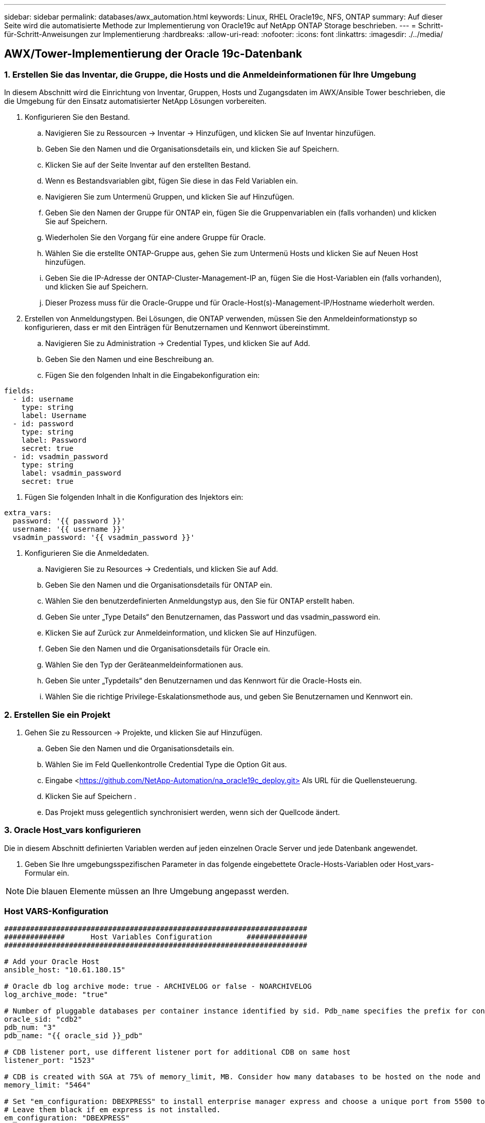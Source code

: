 ---
sidebar: sidebar 
permalink: databases/awx_automation.html 
keywords: Linux, RHEL Oracle19c, NFS, ONTAP 
summary: Auf dieser Seite wird die automatisierte Methode zur Implementierung von Oracle19c auf NetApp ONTAP Storage beschrieben. 
---
= Schritt-für-Schritt-Anweisungen zur Implementierung
:hardbreaks:
:allow-uri-read: 
:nofooter: 
:icons: font
:linkattrs: 
:imagesdir: ./../media/




== AWX/Tower-Implementierung der Oracle 19c-Datenbank



=== 1. Erstellen Sie das Inventar, die Gruppe, die Hosts und die Anmeldeinformationen für Ihre Umgebung

In diesem Abschnitt wird die Einrichtung von Inventar, Gruppen, Hosts und Zugangsdaten im AWX/Ansible Tower beschrieben, die die Umgebung für den Einsatz automatisierter NetApp Lösungen vorbereiten.

. Konfigurieren Sie den Bestand.
+
.. Navigieren Sie zu Ressourcen → Inventar → Hinzufügen, und klicken Sie auf Inventar hinzufügen.
.. Geben Sie den Namen und die Organisationsdetails ein, und klicken Sie auf Speichern.
.. Klicken Sie auf der Seite Inventar auf den erstellten Bestand.
.. Wenn es Bestandsvariablen gibt, fügen Sie diese in das Feld Variablen ein.
.. Navigieren Sie zum Untermenü Gruppen, und klicken Sie auf Hinzufügen.
.. Geben Sie den Namen der Gruppe für ONTAP ein, fügen Sie die Gruppenvariablen ein (falls vorhanden) und klicken Sie auf Speichern.
.. Wiederholen Sie den Vorgang für eine andere Gruppe für Oracle.
.. Wählen Sie die erstellte ONTAP-Gruppe aus, gehen Sie zum Untermenü Hosts und klicken Sie auf Neuen Host hinzufügen.
.. Geben Sie die IP-Adresse der ONTAP-Cluster-Management-IP an, fügen Sie die Host-Variablen ein (falls vorhanden), und klicken Sie auf Speichern.
.. Dieser Prozess muss für die Oracle-Gruppe und für Oracle-Host(s)-Management-IP/Hostname wiederholt werden.


. Erstellen von Anmeldungstypen. Bei Lösungen, die ONTAP verwenden, müssen Sie den Anmeldeinformationstyp so konfigurieren, dass er mit den Einträgen für Benutzernamen und Kennwort übereinstimmt.
+
.. Navigieren Sie zu Administration → Credential Types, und klicken Sie auf Add.
.. Geben Sie den Namen und eine Beschreibung an.
.. Fügen Sie den folgenden Inhalt in die Eingabekonfiguration ein:




[source, cli]
----
fields:
  - id: username
    type: string
    label: Username
  - id: password
    type: string
    label: Password
    secret: true
  - id: vsadmin_password
    type: string
    label: vsadmin_password
    secret: true
----
. Fügen Sie folgenden Inhalt in die Konfiguration des Injektors ein:


[source, cli]
----
extra_vars:
  password: '{{ password }}'
  username: '{{ username }}'
  vsadmin_password: '{{ vsadmin_password }}'
----
. Konfigurieren Sie die Anmeldedaten.
+
.. Navigieren Sie zu Resources → Credentials, und klicken Sie auf Add.
.. Geben Sie den Namen und die Organisationsdetails für ONTAP ein.
.. Wählen Sie den benutzerdefinierten Anmeldungstyp aus, den Sie für ONTAP erstellt haben.
.. Geben Sie unter „Type Details“ den Benutzernamen, das Passwort und das vsadmin_password ein.
.. Klicken Sie auf Zurück zur Anmeldeinformation, und klicken Sie auf Hinzufügen.
.. Geben Sie den Namen und die Organisationsdetails für Oracle ein.
.. Wählen Sie den Typ der Geräteanmeldeinformationen aus.
.. Geben Sie unter „Typdetails“ den Benutzernamen und das Kennwort für die Oracle-Hosts ein.
.. Wählen Sie die richtige Privilege-Eskalationsmethode aus, und geben Sie Benutzernamen und Kennwort ein.






=== 2. Erstellen Sie ein Projekt

. Gehen Sie zu Ressourcen → Projekte, und klicken Sie auf Hinzufügen.
+
.. Geben Sie den Namen und die Organisationsdetails ein.
.. Wählen Sie im Feld Quellenkontrolle Credential Type die Option Git aus.
.. Eingabe <https://github.com/NetApp-Automation/na_oracle19c_deploy.git>[] Als URL für die Quellensteuerung.
.. Klicken Sie auf Speichern .
.. Das Projekt muss gelegentlich synchronisiert werden, wenn sich der Quellcode ändert.






=== 3. Oracle Host_vars konfigurieren

Die in diesem Abschnitt definierten Variablen werden auf jeden einzelnen Oracle Server und jede Datenbank angewendet.

. Geben Sie Ihre umgebungsspezifischen Parameter in das folgende eingebettete Oracle-Hosts-Variablen oder Host_vars-Formular ein.



NOTE: Die blauen Elemente müssen an Ihre Umgebung angepasst werden.



=== Host VARS-Konfiguration

[source, shell]
----
######################################################################
##############      Host Variables Configuration        ##############
######################################################################

# Add your Oracle Host
ansible_host: "10.61.180.15"

# Oracle db log archive mode: true - ARCHIVELOG or false - NOARCHIVELOG
log_archive_mode: "true"

# Number of pluggable databases per container instance identified by sid. Pdb_name specifies the prefix for container database naming in this case cdb2_pdb1, cdb2_pdb2, cdb2_pdb3
oracle_sid: "cdb2"
pdb_num: "3"
pdb_name: "{{ oracle_sid }}_pdb"

# CDB listener port, use different listener port for additional CDB on same host
listener_port: "1523"

# CDB is created with SGA at 75% of memory_limit, MB. Consider how many databases to be hosted on the node and how much ram to be allocated to each DB. The grand total SGA should not exceed 75% available RAM on node.
memory_limit: "5464"

# Set "em_configuration: DBEXPRESS" to install enterprise manager express and choose a unique port from 5500 to 5599 for each sid on the host.
# Leave them black if em express is not installed.
em_configuration: "DBEXPRESS"
em_express_port: "5501"

# {{groups.oracle[0]}} represents first Oracle DB server as defined in Oracle hosts group [oracle]. For concurrent multiple Oracle DB servers deployment, [0] will be incremented for each additional DB server. For example,  {{groups.oracle[1]}}" represents DB server 2, "{{groups.oracle[2]}}" represents DB server 3 ... As a good practice and the default, minimum three volumes is allocated to a DB server with corresponding /u01, /u02, /u03 mount points, which store oracle binary, oracle data, and oracle recovery files respectively. Additional volumes can be added by click on "More NFS volumes" but the number of volumes allocated to a DB server must match with what is defined in global vars file by volumes_nfs parameter, which dictates how many volumes are to be created for each DB server.
host_datastores_nfs:
  - {vol_name: "{{groups.oracle[0]}}_u01", aggr_name: "aggr01_node01", lif: "172.21.94.200", size: "25"}
  - {vol_name: "{{groups.oracle[0]}}_u02", aggr_name: "aggr01_node01", lif: "172.21.94.200", size: "25"}
  - {vol_name: "{{groups.oracle[0]}}_u03", aggr_name: "aggr01_node01", lif: "172.21.94.200", size: "25"}
----
. Füllen Sie alle Variablen in die blauen Felder ein.
. Klicken Sie nach Abschluss der Variablen auf die Schaltfläche Kopieren im Formular, um alle Variablen zu kopieren, die an AWX oder Tower übertragen werden sollen.
. Navigieren Sie zurück zu AWX oder Tower, und gehen Sie zu Ressourcen → Hosts, und wählen Sie und öffnen Sie die Konfigurationsseite für den Oracle-Server.
. Klicken Sie auf der Registerkarte Details auf Bearbeiten und fügen Sie die kopierten Variablen aus Schritt 1 in das Feld Variablen unter der Registerkarte YAML ein.
. Klicken Sie auf Speichern .
. Wiederholen Sie diesen Vorgang für alle weiteren Oracle Server im System.




=== 4. Globale Variablen konfigurieren

Die in diesem Abschnitt definierten Variablen gelten für alle Oracle Hosts, Datenbanken und den ONTAP Cluster.

. Geben Sie Ihre umgebungsspezifischen Parameter in das folgende eingebettete globale Variablen oder Vars-Formular ein.



NOTE: Die blauen Elemente müssen an Ihre Umgebung angepasst werden.

[source, shell]
----
#######################################################################
###### Oracle 19c deployment global user configuration variables ######
######  Consolidate all variables from ontap, linux and oracle   ######
#######################################################################

###########################################
### Ontap env specific config variables ###
###########################################

#Inventory group name
#Default inventory group name - 'ontap'
#Change only if you are changing the group name either in inventory/hosts file or in inventory groups in case of AWX/Tower
hosts_group: "ontap"

#CA_signed_certificates (ONLY CHANGE to 'true' IF YOU ARE USING CA SIGNED CERTIFICATES)
ca_signed_certs: "false"

#Names of the Nodes in the ONTAP Cluster
nodes:
 - "AFF-01"
 - "AFF-02"


#Storage VLANs
#Add additional rows for vlans as necessary
storage_vlans:
   - {vlan_id: "203", name: "infra_NFS", protocol: "NFS"}
More Storage VLANsEnter Storage VLANs details

#Details of the Data Aggregates that need to be created
#If Aggregate creation takes longer, subsequent tasks of creating volumes may fail.
#There should be enough disks already zeroed in the cluster, otherwise aggregate create will zero the disks and will take long time
data_aggregates:
  - {aggr_name: "aggr01_node01"}
  - {aggr_name: "aggr01_node02"}

#SVM name
svm_name: "ora_svm"


# SVM Management LIF Details
svm_mgmt_details:
  - {address: "172.21.91.100", netmask: "255.255.255.0", home_port: "e0M"}

# NFS storage parameters when data_protocol set to NFS. Volume named after Oracle hosts name identified by mount point as follow for oracle DB server 1. Each mount point dedicates to a particular Oracle files: u01 - Oracle binary, u02 - Oracle data, u03 - Oracle redo. Add additional volumes by click on "More NFS volumes" and also add the volumes list to corresponding host_vars as host_datastores_nfs variable. For multiple DB server deployment, additional volumes sets needs to be added for additional DB server. Input variable "{{groups.oracle[1]}}_u01", "{{groups.oracle[1]}}_u02", and "{{groups.oracle[1]}}_u03" as vol_name for second DB server. Place volumes for multiple DB servers alternatingly between controllers for balanced IO performance, e.g. DB server 1 on controller node1, DB server 2 on controller node2 etc. Make sure match lif address with controller node.
volumes_nfs:
  - {vol_name: "{{groups.oracle[0]}}_u01", aggr_name: "aggr01_node01", lif: "172.21.94.200", size: "25"}
  - {vol_name: "{{groups.oracle[0]}}_u02", aggr_name: "aggr01_node01", lif: "172.21.94.200", size: "25"}
  - {vol_name: "{{groups.oracle[0]}}_u03", aggr_name: "aggr01_node01", lif: "172.21.94.200", size: "25"}

#NFS LIFs IP address and netmask
nfs_lifs_details:
  - address: "172.21.94.200" #for node-1
    netmask: "255.255.255.0"
  - address: "172.21.94.201" #for node-2
    netmask: "255.255.255.0"

#NFS client match
client_match: "172.21.94.0/24"

###########################################
### Linux env specific config variables ###
###########################################

#NFS Mount points for Oracle DB volumes
mount_points:
  - "/u01"
  - "/u02"
  - "/u03"

# Up to 75% of node memory size divided by 2mb. Consider how many databases to be hosted on the node and how much ram to be allocated to each DB.
# Leave it blank if hugepage is not configured on the host.
hugepages_nr: "1234"

# RedHat subscription username and password
redhat_sub_username: "xxx"
redhat_sub_password: "xxx"

####################################################
### DB env specific install and config variables ###
####################################################

db_domain: "your.domain.com"

# Set initial password for all required Oracle passwords. Change them after installation.
initial_pwd_all: "netapp123"
----
. Alle Variablen in blaue Felder eintragen.
. Klicken Sie nach Abschluss der Variablen auf die Schaltfläche Kopieren im Formular, um alle Variablen zu kopieren, die an AWX oder Tower übertragen werden sollen, in die folgende Jobvorlage.




=== 5. Konfigurieren und starten Sie die Jobvorlage.

. Erstellen Sie die Job-Vorlage.
+
.. Navigieren Sie zu Ressourcen → Vorlagen → Hinzufügen, und klicken Sie auf Job Template hinzufügen.
.. Geben Sie den Namen und die Beschreibung ein
.. Wählen Sie den Jobtyp aus. Führen Sie die Konfiguration des Systems anhand eines Playbooks aus, und prüfen Sie, ob ein Playbook trocken ausgeführt wird, ohne das System tatsächlich zu konfigurieren.
.. Wählen Sie den entsprechenden Bestand, das Projekt, das Playbook und die Zugangsdaten für das Playbook aus.
.. Wählen Sie all_Playbook.yml als Standard-Playbook aus, das ausgeführt werden soll.
.. Fügen Sie globale Variablen, die aus Schritt 4 kopiert wurden, in das Feld Vorlagenvariablen unter der Registerkarte YAML ein.
.. Aktivieren Sie das Kontrollkästchen Aufforderung zum Starten im Feld Job-Tags.
.. Klicken Sie auf Speichern .


. Starten Sie die Jobvorlage.
+
.. Navigieren Sie zu Ressourcen → Vorlagen.
.. Klicken Sie auf die gewünschte Vorlage und dann auf Starten.
.. Wenn Sie beim Start nach Job-Tags gefragt werden, geben Sie Anforderungen_config ein. Möglicherweise müssen Sie unter Requirements_config auf die Zeile Job-Tag erstellen klicken, um die Job-Tag-Nummer einzugeben.





NOTE: Requirements_config stellt sicher, dass Sie über die richtigen Bibliotheken verfügen, um die anderen Rollen auszuführen.

. Klicken Sie auf Weiter und dann auf Start, um den Job zu starten.
. Klicken Sie auf Ansicht → Jobs, um die Jobausgabe und den Fortschritt zu überwachen.
. Wenn Sie zur Einführung von Job-Tags aufgefordert werden, geben sie ontap_config ein. Sie müssen möglicherweise direkt unter ontap_config auf die Zeile „Job Tag erstellen“ klicken, um das Job-Tag einzugeben.
. Klicken Sie auf Weiter und dann auf Start, um den Job zu starten.
. Klicken Sie auf Ansicht → Jobs, um die Jobausgabe und den Fortschritt zu überwachen
. Führen Sie nach Abschluss der rolle ontap_config den Prozess für linux_config erneut aus.
. Navigieren Sie zu Ressourcen → Vorlagen.
. Wählen Sie die gewünschte Vorlage aus, und klicken Sie dann auf Starten.
. Wenn Sie beim Start aufgefordert werden, geben Sie die Job-Tags in linux_config ein, müssen Sie möglicherweise die Zeile „Job-Tag erstellen“ direkt unter linux_config auswählen, um das Job-Tag einzugeben.
. Klicken Sie auf Weiter und dann auf Start, um den Job zu starten.
. Wählen Sie Ansicht → Jobs, um die Jobausgabe und den Fortschritt zu überwachen.
. Führen Sie nach Abschluss der rolle linux_config den Prozess für oracle_config erneut aus.
. Gehen Sie zu Ressourcen → Vorlagen.
. Wählen Sie die gewünschte Vorlage aus, und klicken Sie dann auf Starten.
. Wenn Sie beim Start nach Job-Tags gefragt werden, geben sie oracle_config ein. Sie müssen möglicherweise die Zeile „Job Tag erstellen“ direkt unter oracle_config auswählen, um das Job-Tag einzugeben.
. Klicken Sie auf Weiter und dann auf Start, um den Job zu starten.
. Wählen Sie Ansicht → Jobs, um die Jobausgabe und den Fortschritt zu überwachen.




=== 6. Implementieren Sie zusätzliche Datenbank auf demselben Oracle Host

Der Oracle Teil des Playbook erstellt pro Ausführung eine einzelne Oracle-Container-Datenbank auf einem Oracle-Server. Führen Sie die folgenden Schritte aus, um zusätzliche Container-Datenbanken auf demselben Server zu erstellen.

. Host_Vars-Variablen überarbeiten.
+
.. Zurück zu Schritt 2 - Oracle Host_Vars konfigurieren.
.. Ändern Sie Oracle SID zu einer anderen Namenskonvention.
.. Ändern Sie den Listener-Port in eine andere Zahl.
.. Ändern Sie den EM Express-Port in eine andere Nummer, wenn Sie EM Express installieren.
.. Kopieren Sie die überarbeiteten Hostvariablen in das Feld Oracle Host Variables auf der Registerkarte Host Configuration Detail.


. Starten Sie die Jobvorlage für die Bereitstellung nur mit dem tag oracle_config.




=== Oracle-Installation validieren

. Melden Sie sich beim Oracle-Server als Oracle-Benutzer an und führen Sie die folgenden Befehle aus:


[source, cli]
----
ps -ef | grep ora
----

NOTE: Auf diese Weise werden die oracle-Prozesse aufgeführt, wenn die Installation wie erwartet abgeschlossen wurde und die oracle DB gestartet wurde

. Melden Sie sich bei der Datenbank an, um die db-Konfigurationseinstellungen und die PDBs zu überprüfen, die mit den folgenden Befehlssätzen erstellt wurden.


[source, cli]
----
sqlplus / as sysdba
----
[oracle@localhost ~] USD/AS sysdba

SQL*Plus: Release 19.0.0.0.0 - Produktion am Do Mai 6 12:52:51 2021 Version 19.8.0.0.0

Copyright (c) 1982, 2019, Oracle. Alle Rechte vorbehalten.

Verbunden mit: Oracle Database 19c Enterprise Edition Release 19.0.0.0.0 - Produktionsversion 19.8.0.0.0

SQL>

[source, cli]
----
select name, log_mode from v$database;
----
SQL> Name auswählen, log_Mode von der V-Dollar-Datenbank; NAME LOG_MODE --------- -------------- CDB2 ARCHIVELOG

[source, cli]
----
show pdbs;
----
SQL> pdbs anzeigen

....
    CON_ID CON_NAME                       OPEN MODE  RESTRICTED
---------- ------------------------------ ---------- ----------
         2 PDB$SEED                       READ ONLY  NO
         3 CDB2_PDB1                      READ WRITE NO
         4 CDB2_PDB2                      READ WRITE NO
         5 CDB2_PDB3                      READ WRITE NO
....
[source, cli]
----
col svrname form a30
col dirname form a30
select svrname, dirname, nfsversion from v$dnfs_servers;
----
SQL> col svrname Form a30 SQL> col dirname Form a30 SQL> svrname, dirname, nfsversion von V€dnfs_Servers auswählen;

SVRNAME-NAME NFSVERSION ------------------------------------------ --------------------------------------- ------------------- 172.21.126.200 /rhelora03_u02 NFSv3.0 172.21.126.200 /rhelora03_u03 NFSv03 172.21.126.200 /rhelora03_u01 NFSv3.0

[listing]
----
This confirms that dNFS is working properly.
----
. Stellen Sie über Listener eine Verbindung zur Datenbank her, um die Konfiguration des Oracle Listener mit dem folgenden Befehl zu überprüfen. Wechseln Sie zum entsprechenden Listener-Port und Datenbankdienstnamen.


[source, cli]
----
sqlplus system@//localhost:1523/cdb2_pdb1.cie.netapp.com
----
[oracle@localhost ~]@ System//localhost:1523/cdb2_pdb1.cie.netapp.com

SQL*Plus: Release 19.0.0.0.0 - Produktion am Do Mai 6 13:19:57 2021 Version 19.8.0.0.0

Copyright (c) 1982, 2019, Oracle. Alle Rechte vorbehalten.

Geben Sie das Passwort ein: Letzte erfolgreiche Anmeldung: Mi 05 2021 17:11:11 -04:00

Verbunden mit: Oracle Database 19c Enterprise Edition Release 19.0.0.0.0 - Produktionsversion 19.8.0.0.0

SQL> show Benutzer is „SYSTEM“ SQL> show con_Name CON_NAME CDB2_PDB1

[listing]
----
This confirms that Oracle listener is working properly.
----


=== Wo Hilfe benötigt wird?

Wenn Sie Hilfe mit dem Toolkit benötigen, nehmen Sie bitte an der Teil link:https://netapppub.slack.com/archives/C021R4WC0LC["NetApp Solution Automation Community Support Slack Channel"] Und suchen Sie den Kanal zur Lösungsautomatisierung, um Ihre Fragen zu stellen oder zu fragen.
